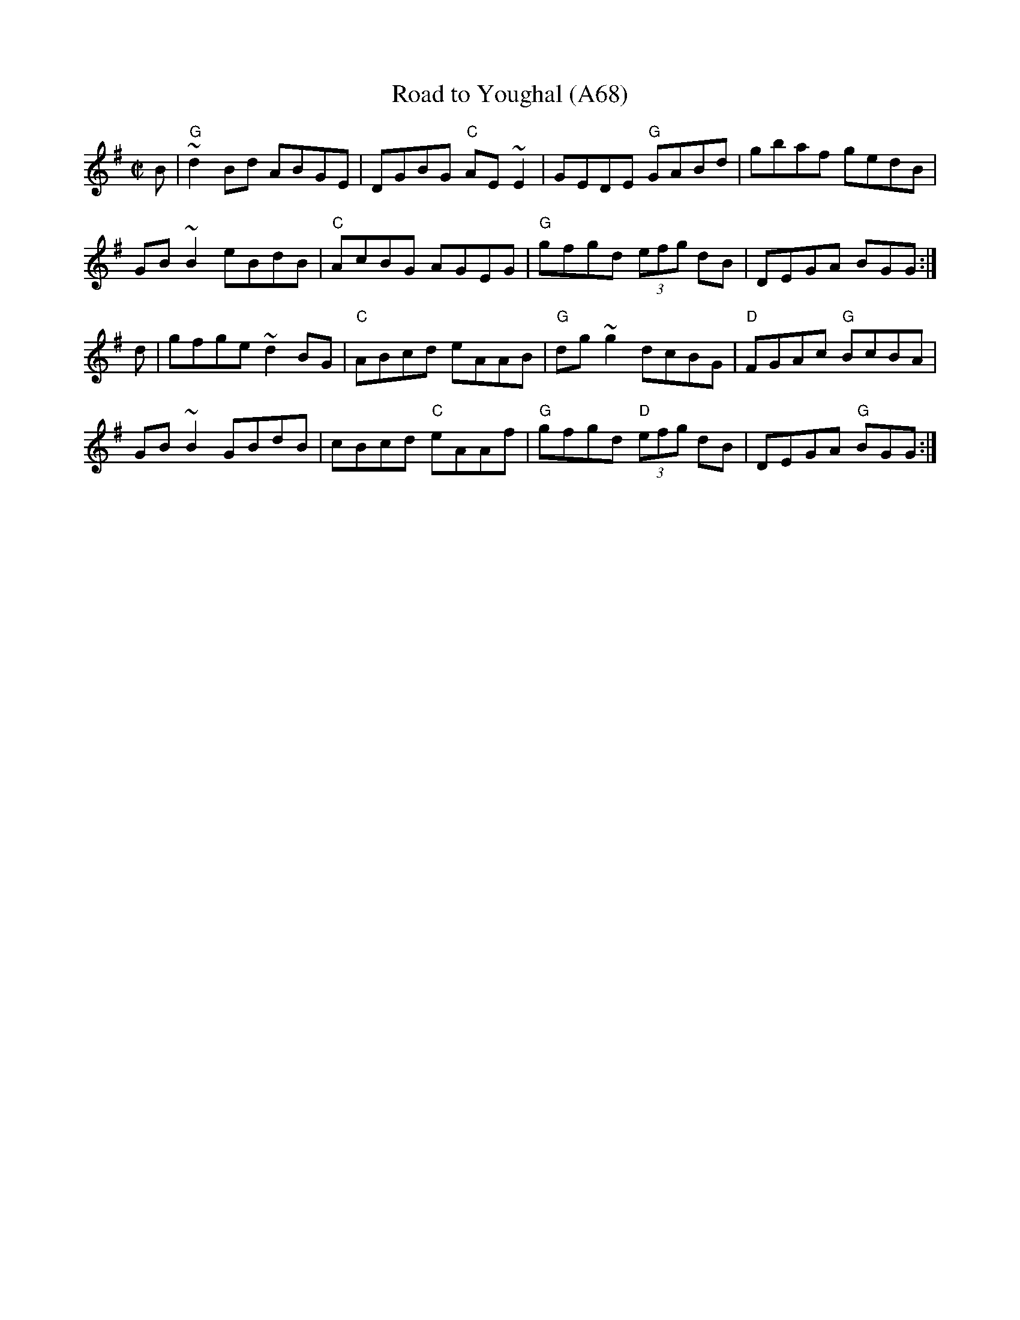 X: 1158
T:Road to Youghal (A68)
N: page A68
N: heptatonic
S:Trad, arr. Paddy O'Brien
Z:Set: Road to Youghal/Conlan's Well/Holly Bush
R:reel
E:9
I:speed 350
M:C|
K:G
B|"G"~d2 Bd ABGE|DGBG "C"AE ~E2|GEDE "G"GABd|gbaf gedB|
GB ~B2 eBdB|"C"AcBG AGEG|"G"gfgd (3efg dB|DEGA BGG:|
d|gfge ~d2BG|"C"ABcd eAAB|"G"dg~g2 dcBG|"D"FGAc "G"BcBA|
GB~B2 GBdB|cBcd "C"eAAf|"G"gfgd "D"(3efg dB|DEGA "G"BGG:|
